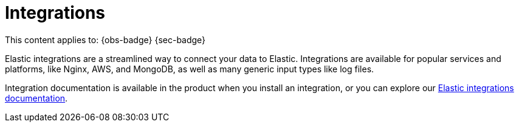 [[integrations]]
= Integrations

// :description: Use our pre-built integrations to connect your data to Elastic.
// :keywords: serverless, ingest, integration

This content applies to: {obs-badge} {sec-badge}

Elastic integrations are a streamlined way to connect your data to Elastic.
Integrations are available for popular services and platforms, like Nginx, AWS, and MongoDB,
as well as many generic input types like log files.

Integration documentation is available in the product when you install an integration,
or you can explore our https://www.elastic.co/docs/current/integrations[Elastic integrations documentation].
